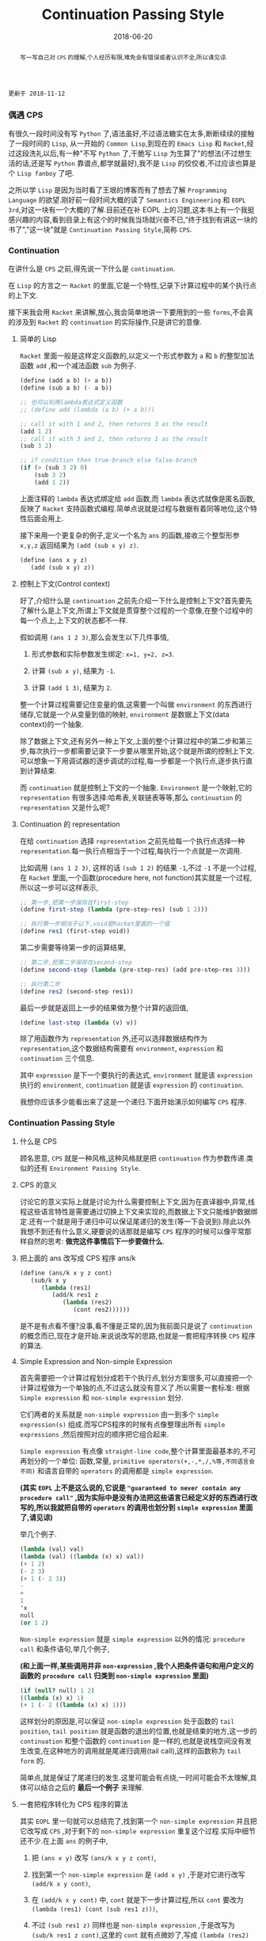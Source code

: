 #+title: Continuation Passing Style
#+date: 2018-06-20
#+index: Continuation Passing Style
#+tags: CPS Racket
#+begin_abstract
写一写自己对 =CPS= 的理解,个人经历有限,难免会有错误或者认识不全,所以请见谅.
#+end_abstract

#+BEGIN_EXAMPLE
更新于 2018-11-12
#+END_EXAMPLE

*** 偶遇 CPS

有很久一段时间没有写 =Python= 了,语法虽好,不过语法糖实在太多,断断续续的接触了一段时间的 =Lisp=, 从一开始的 =Common Lisp=,到现在的 =Emacs Lisp= 和 =Racket=,经过这段洗礼以后,有一种"不写 =Python= 了,干脆写 =Lisp= 为生算了"的想法(不过想生活的话,还是写 =Python= 靠谱点,都学就最好),我不是 =Lisp= 的佼佼者,不过应该也算是个 =Lisp fanboy= 了吧.

之所以学 =Lisp= 是因为当时看了王垠的博客而有了想去了解 =Programming Language= 的欲望.刚好前一段时间大概的读了 =Semantics Engineering= 和 =EOPL 3rd=,对这一块有一个大概的了解.目前还在补 EOPL 上的习题,这本书上有一个我挺感兴趣的内容,看到目录上有这个的时候我当场就兴奋不已,"终于找到有讲这一块的书了","这一块"就是 =Continuation Passing Style=,简称 =CPS=.


*** Continuation

在讲什么是 =CPS= 之前,得先说一下什么是 =continuation=.

在 =Lisp= 的方言之一 =Racket= 的里面,它是一个特性,记录下计算过程中的某个执行点的上下文.

接下来我会用 =Racket= 来讲解,放心,我会简单地讲一下要用到的一些 =forms=,不会真的涉及到 =Racket= 的 =continuation= 的实际操作,只是讲它的意像.

**** 简单的 Lisp

=Racket= 里面一般是这样定义函数的,以定义一个形式参数为 =a= 和 =b= 的整型加法函数 =add= ,和一个减法函数 =sub= 为例子.

#+begin_src scheme
(define (add a b) (+ a b))
(define (sub a b) (- a b))

;; 也可以利用lambda表达式定义函数
;; (define add (lambda (a b) (+ a b)))

;; call it with 1 and 2, then returns 3 as the result
(add 1 2)
;; call it with 3 and 2, then returns 1 as the result
(sub 3 2)

;; if condition then true-branch else false-branch
(if (> (sub 3 2) 0)
    (sub 3 2)
    (add 1 2))
#+end_src

上面注释的 =lambda= 表达式绑定给 =add= 函数,而 =lambda= 表达式就像是匿名函数,反映了 =Racket= 支持函数式编程.简单点说就是过程与数据有着同等地位,这个特性后面会用上.

接下来用一个更复杂的例子,定义一个名为 =ans= 的函数,接收三个整型形参 =x,y,z= 返回结果为 =(add (sub x y) z)=.

#+begin_src scheme
(define (ans x y z)
   (add (sub x y) z))
#+end_src


**** 控制上下文(Control context)

好了,介绍什么是 =continuation= 之前先介绍一下什么是控制上下文?首先要先了解什么是上下文,所谓上下文就是贯穿整个过程的一个意像,在整个过程中的每一个点上,上下文的状态都不一样.

假如调用 =(ans 1 2 3)=,那么会发生以下几件事情,

1. 形式参数和实际参数发生绑定: =x=1, y=2, z=3=.

2. 计算 =(sub x y)=, 结果为 =-1=.

3. 计算 =(add 1 3)=, 结果为 =2=.

整一个计算过程需要记住变量的值,这需要一个叫做 =environment= 的东西进行储存,它就是一个从变量到值的映射, =environment= 是数据上下文(data context)的一个抽象.

除了数据上下文,还有另外一种上下文,上面的整个计算过程中的第二步和第三步,每次执行一步都需要记录下一步要从哪里开始,这个就是所谓的控制上下文.可以想象一下用调试器的逐步调试的过程,每一步都是一个执行点,逐步执行直到计算结束.

而 =continuation= 就是控制上下文的一个抽象. =Environment= 是一个映射,它的 =representation= 有很多选择:哈希表,关联链表等等,那么 =continuation= 的 =representation= 又是什么呢?


**** Continuation 的 representation

在给 =continuation= 选择 =representation= 之前先给每一个执行点选择一种 =representation=.每一执行点相当于一个过程,每执行一个点就是一次调用.

比如调用 =(ans 1 2 3)=, 这样的话 =(sub 1 2)= 的结果 =-1=,不过 =-1= 不是一个过程,在 =Racket= 里面,一个函数(procedure here, not function)其实就是一个过程,所以这一步可以这样表示,

#+begin_src scheme
;; 第一步,把第一步保存在first-step
(define first-step (lambda (pre-step-res) (sub 1 2)))

;; 执行第一步相当于以下,void是Racket里面的一个值
(define res1 (first-step void))
#+end_src

第二步需要等待第一步的运算结果,

#+begin_src scheme
;; 第二步,把第二步保存在second-step
(define second-step (lambda (pre-step-res) (add pre-step-res 3)))

;; 执行第二步
(define res2 (second-step res1))
#+end_src

最后一步就是返回上一步的结果做为整个计算的返回值,

#+BEGIN_SRC scheme
(define last-step (lambda (v) v))
#+END_SRC

除了用函数作为 =representation= 外,还可以选择数据结构作为 =representation=,这个数据结构需要有 =environment=, =expression= 和 =continuation= 三个信息.

其中 =expression= 是下一个要执行的表达式, =environment= 就是该 =expression= 执行的 =environment=, =continuation= 就是该 =expression= 的 =continuation=.

我想你应该多少能看出来了这是一个递归.下面开始演示如何编写 =CPS= 程序.


*** Continuation Passing Style

**** 什么是 CPS

顾名思意, =CPS= 就是一种风格,这种风格就是把 =continuation= 作为参数传递.类似的还有 =Environment Passing Style=.


**** CPS 的意义

讨论它的意义实际上就是讨论为什么需要控制上下文,因为在直译器中,异常,线程这些语言特性是需要通过切换上下文来实现的,而数据上下文只能维护数据绑定.还有一个就是用于递归中可以保证尾递归的发生(等一下会说到).除此以外我想不到还有什么意义,硬要说的话那就是编写 =CPS= 程序的时候可以像平常那样自然的思考: *做完这件事情后下一步要做什么*.


**** 把上面的 ans 改写成 CPS 程序 ans/k

#+begin_src scheme
(define (ans/k x y z cont)
   (sub/k x y
      (lambda (res1)
         (add/k res1 z
            (lambda (res2)
               (cont res2))))))
#+end_src

是不是有点看不懂?没事,看不懂是正常的,因为我前面只是说了 =continuation= 的概念而已,现在才是开始.来说说改写的思路,也就是一套把程序转换 =CPS= 程序的算法.


**** Simple Expression and Non-simple Expression

首先需要把一个计算过程划分成若干个执行点,划分方案很多,可以直接把一个计算过程做为一个单独的点,不过这么就没有意义了.所以需要一套标准: 根据 =Simple expression= 和 =non-simple expression= 划分.

它们两者的关系就是 =non-simple expression= 由一到多个 =simple expression(s)= 组成.而写CPS程序的时候有点像整理出所有 =simple expressions= ,然后按照对应的顺序把它组合起来.

=Simple expression= 有点像 =straight-line code=,整个计算里面最基本的,不可再划分的一个单位: 函数,常量, =primitive operators(+,-,*,/,%等,不同语言会不同)= 和语言自带的 =operators= 的调用都是 =simple expression=.

*(其实 =EOPL= 上不是这么说的,它说是 ="guaranteed to never contain any procedure call"= ,因为实际中是没有办法把这些语言已经定义好的东西进行改写的,所以我就把自带的 =operators= 的调用也划分到 =simple expression= 里面了,请见谅)*

举几个例子.

#+BEGIN_SRC scheme
(lambda (val) val)
(lambda (val) ((lambda (x) x) val))
(+ 1 2)
(- 2 3)
(+ 1 (- 2 3))
-
+
1
'x
null
(or 1 2)
#+END_SRC

=Non-simple expression= 就是 =simple expression= 以外的情况: =procedure call= 和条件语句,举几个例子,

*(和上面一样,某些调用并非 =non-expression= ,我个人把条件语句和用户定义的函数的 =procedure call= 归类到 =non-simple expression= 里面)*

#+BEGIN_SRC scheme
(if (null? null) 1 2)
((lambda (x) x) 1)
(+ 1 (- 2 ((lambda (x) x) 1)))
#+END_SRC

这样划分的原因是,可以保证 =non-simple expression= 处于函数的 =tail position=, =tail position= 就是函数的退出的位置,也就是结束的地方,这一步的 =continuation= 和整个函数的 =continuation= 是一样的,也就是说栈空间没有发生改变,在这种地方的调用就是尾递归调用(tail call),这样的函数称为 =tail form= 的.

简单点,就是保证了尾递归的发生.这里可能会有点绕,一时间可能会不太理解,具体可以结合之后的 *最后一个例子* 来理解.


**** 一套把程序转化为 CPS 程序的算法

其实 =EOPL= 里一句就可以总结完了,找到第一个 =non-simple expression= 并且把它改写成 =CPS= ,对于剩下的 =non-simple expression= 重复这个过程.实际中细节还不少.在上面 =ans= 的例子中,

1. 把 =(ans x y)= 改写 =(ans/k x y z cont)=,

2. 找到第一个 =non-simple expression= 是 =(add x y)= ,于是对它进行改写 =(add/k x y cont)=,

3. 在 =(add/k x y cont)= 中, =cont= 就是下一步计算过程,所以 =cont= 要改为 =(lambda (res1) (cont (sub res1 z)))=,

4. 不过 =(sub res1 z)= 同样也是 =non-simple expression= ,于是改写为 =(sub/k res1 z cont)=,这里的 =cont= 就有点微妙了,写成 =(lambda (res2) (cont res2))=,

5. 最后还要把 =add= 和 =sub= 的定义也要改写,注意 =+= 和 =-= 是 =primitive operators=,不能对它们的定义进行修改,所以它们就不用改写,

   #+begin_src scheme
   (define (add/k x y cont) (cont (+ x y)))
   (define (sub/k x y cont) (cont (- x y)))
   #+end_src

比如第 2 步中,你可以这么想象: 先计算出 =(add x y)= 的值 =res= ,然后把这个值交给下一步 =cont=.

其实这整个过程可以想的更加抽象一点, =CPS= 就是把多个简单的计算过程组合成一个复杂的计算过程.计算这一步,得出的结果传递给下一步并且开始计算,如此类推,直到计算完毕.


**** 最后一个例子

分别定义累加从1到n的函数 =bad-acc,acc-tail和acc=.

#+begin_src scheme
;; bad acc
(define (bad-acc n)
    (if (= n 0)
        0
        (+ n (bad-acc (- n 1)))))

;; tail form
(define (acc-tail n)
    (acc-tail-inner n 0))

(define (acc-tail-inner n res)
    (if (= n 0)
        res
        (acc-tail-inner (- n 1) (+ res n))))

;; cps
(define (acc n)
    (acc/k n (lambda (val) val)))

(define (acc/k n cont)
    (if (= n 0)
        (cont 0)
        (acc/k (- n 1)
               (lambda (res) (cont (+ n res))))))
#+end_src

注意这个例子里面, =acc= 内部调用 =acc/k= 时候传入了 =(lambda (val) val)=,这表示一个空的 =continuation=.

利用 =racket/trace= 中的 =trace= 跟踪计算过程,会发现在3者中, =acc-tail= 和 =acc= 的计算行为是一样的,只有一步,对于 =bad-acc=,可以明显观察到每一步,并且有明显的起伏.

在 =Racket= 里面, =acc-tail= 和 =acc= 的计算行为和循环是一样的, =trace= 的跟踪都会只显示一步.所以我才觉得, =CPS= 是一门十分强大而优雅的"魔法".

[[file:../../../files/cps.jpg]]

然而这门"魔法"不是万能的,如果把它用在像 =Python= 和 =Emacs Lisp= 这种有”先天缺“陷的语言上面就不行了.


*** 结语

还是觉得这篇东西有很多地方有欠缺,也说明了我对 =CPS= 的理解还不够深入.突然觉得 =EOPL= 写的很好,因为我能明白给我传达的知识,原来写一篇易懂的科普文是如此艰难,真的是佩服这些老前辈.
